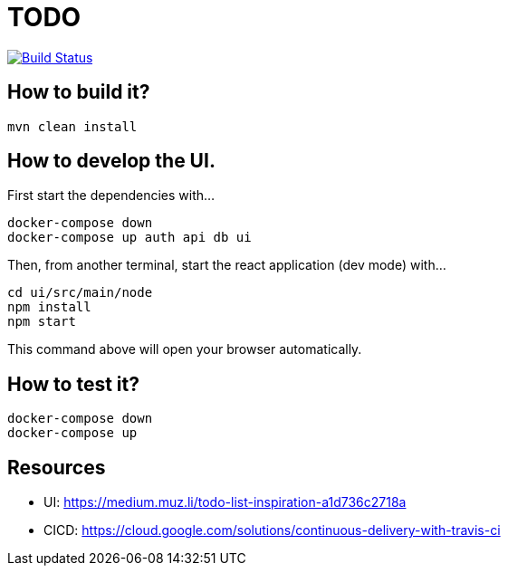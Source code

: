 = TODO

image:https://travis-ci.org/veronezi/todo.svg?branch=master["Build Status", link="https://travis-ci.org/veronezi/todo"]

== How to build it?

```
mvn clean install
```

== How to develop the UI.

First start the dependencies with...

```
docker-compose down
docker-compose up auth api db ui
```

Then, from another terminal, start the react application (dev mode) with...

```
cd ui/src/main/node
npm install
npm start
```

This command above will open your browser automatically.

== How to test it?

```
docker-compose down
docker-compose up
```

== Resources

* UI: https://medium.muz.li/todo-list-inspiration-a1d736c2718a
* CICD: https://cloud.google.com/solutions/continuous-delivery-with-travis-ci
